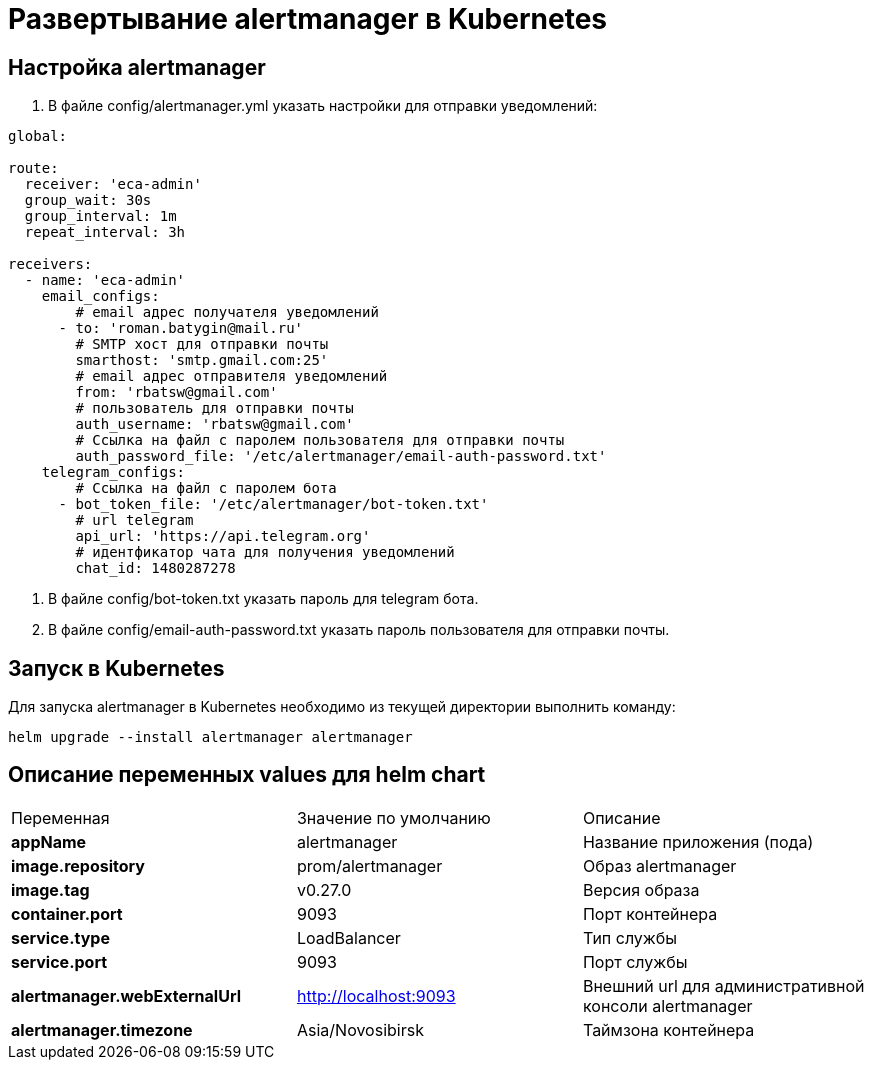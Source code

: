 = Развертывание alertmanager в Kubernetes
:toc: macro

== Настройка alertmanager

  1. В файле config/alertmanager.yml указать настройки для отправки уведомлений:

[source,yml]
----
global:

route:
  receiver: 'eca-admin'
  group_wait: 30s
  group_interval: 1m
  repeat_interval: 3h

receivers:
  - name: 'eca-admin'
    email_configs:
        # email адрес получателя уведомлений
      - to: 'roman.batygin@mail.ru'
        # SMTP хост для отправки почты
        smarthost: 'smtp.gmail.com:25'
        # email адрес отправителя уведомлений
        from: 'rbatsw@gmail.com'
        # пользователь для отправки почты
        auth_username: 'rbatsw@gmail.com'
        # Ссылка на файл с паролем пользователя для отправки почты
        auth_password_file: '/etc/alertmanager/email-auth-password.txt'
    telegram_configs:
        # Ссылка на файл с паролем бота
      - bot_token_file: '/etc/alertmanager/bot-token.txt'
        # url telegram
        api_url: 'https://api.telegram.org'
        # идентфикатор чата для получения уведомлений
        chat_id: 1480287278
----

  2. В файле config/bot-token.txt указать пароль для telegram бота.

  3. В файле config/email-auth-password.txt указать пароль пользователя для отправки почты.

== Запуск в Kubernetes

Для запуска alertmanager в Kubernetes необходимо из текущей директории выполнить команду:

  helm upgrade --install alertmanager alertmanager

== Описание переменных values для helm chart

|===
|Переменная|Значение по умолчанию|Описание
|*appName*
|alertmanager
|Название приложения (пода)
|*image.repository*
|prom/alertmanager
|Образ alertmanager
|*image.tag*
|v0.27.0
|Версия образа
|*container.port*
|9093
|Порт контейнера
|*service.type*
|LoadBalancer
|Тип службы
|*service.port*
|9093
|Порт службы
|*alertmanager.webExternalUrl*
|http://localhost:9093
|Внешний url для административной консоли alertmanager
|*alertmanager.timezone*
|Asia/Novosibirsk
|Таймзона контейнера
|===
